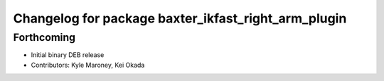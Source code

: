 ^^^^^^^^^^^^^^^^^^^^^^^^^^^^^^^^^^^^^^^^^^^^^^^^^^^^
Changelog for package baxter_ikfast_right_arm_plugin
^^^^^^^^^^^^^^^^^^^^^^^^^^^^^^^^^^^^^^^^^^^^^^^^^^^^

Forthcoming
-----------
* Initial binary DEB release
* Contributors: Kyle Maroney, Kei Okada
